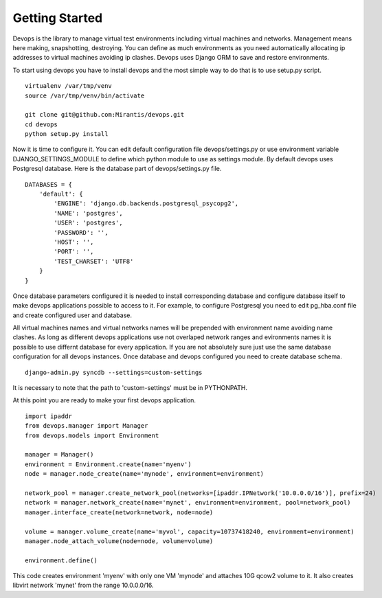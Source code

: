 .. _getstart:

Getting Started
===============

Devops is the library to manage virtual test environments including virtual machines and networks. Management means here making, snapshotting, destroying. You can define as much environments as you need automatically allocating ip addresses to virtual machines avoiding ip clashes. Devops uses Django ORM to save and restore environments.

To start using devops you have to install devops and the most simple way to do that is to use setup.py script.

::

   virtualenv /var/tmp/venv
   source /var/tmp/venv/bin/activate

   git clone git@github.com:Mirantis/devops.git
   cd devops
   python setup.py install

Now it is time to configure it. You can edit default configuration file devops/settings.py or use environment variable DJANGO_SETTINGS_MODULE to define which python module to use as settings module. By default devops uses Postgresql database. Here is the database part of devops/settings.py file.

::

   DATABASES = {
       'default': {
           'ENGINE': 'django.db.backends.postgresql_psycopg2',
           'NAME': 'postgres',
           'USER': 'postgres',
           'PASSWORD': '',
           'HOST': '',
           'PORT': '',
           'TEST_CHARSET': 'UTF8'
       }
   }

Once database parameters configured it is needed to install corresponding database and configure database itself to make devops applications possible to access to it. For example, to configure Postgresql you need to edit pg_hba.conf file and create configured user and database.

All virtual machines names and virtual networks names will be prepended with environment name avoiding name clashes. As long as different devops applications use not overlaped network ranges and evironments names it is possible to use differnt database for every application. If you are not absolutely sure just use the same database configuration for all devops instances. Once database and devops configured you need to create database schema.

::

   django-admin.py syncdb --settings=custom-settings

It is necessary to note that the path to 'custom-settings' must be in PYTHONPATH.

At this point you are ready to make your first devops application.

::

   import ipaddr
   from devops.manager import Manager
   from devops.models import Environment

   manager = Manager()
   environment = Environment.create(name='myenv')
   node = manager.node_create(name='mynode', environment=environment)

   network_pool = manager.create_network_pool(networks=[ipaddr.IPNetwork('10.0.0.0/16')], prefix=24)
   network = manager.network_create(name='mynet', environment=environment, pool=network_pool)
   manager.interface_create(network=network, node=node)

   volume = manager.volume_create(name='myvol', capacity=10737418240, environment=environment)
   manager.node_attach_volume(node=node, volume=volume)

   environment.define()

This code creates environment 'myenv' with only one VM 'mynode' and attaches 10G qcow2 volume to it. It also creates libvirt network 'mynet' from the range 10.0.0.0/16.
